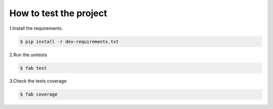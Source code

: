 How to test the project
=======================


1.Install the requirements.

.. code-block:: console

    $ pip install -r dev-requirements.txt


2.Run the unitests

.. code-block:: console

    $ fab test


3.Check the tests coverage

.. code-block:: console

    $ fab coverage
